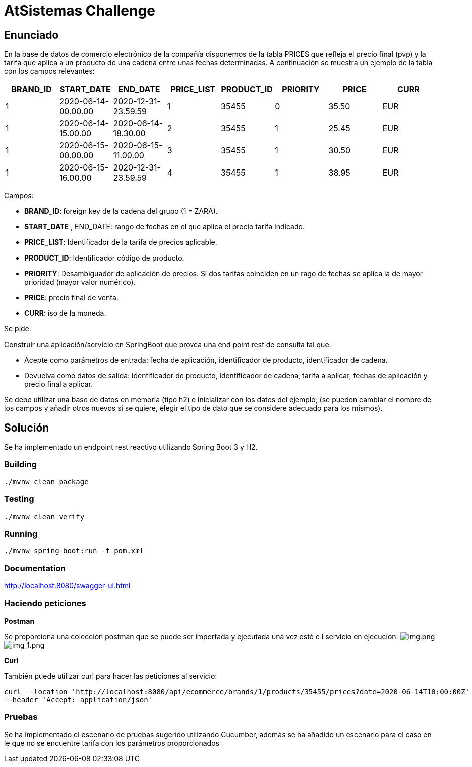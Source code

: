 = AtSistemas Challenge

== Enunciado

En la base de datos de comercio electrónico de la compañía disponemos de la tabla PRICES que refleja el precio final (pvp) y la tarifa que aplica a un producto de una cadena entre unas fechas determinadas. A continuación se muestra un ejemplo de la tabla con los campos relevantes:

|===
|BRAND_ID |START_DATE |END_DATE |PRICE_LIST |PRODUCT_ID |PRIORITY |PRICE |CURR

|1 |2020-06-14-00.00.00 |2020-12-31-23.59.59 |1 |35455 |0 |35.50 |EUR
|1 |2020-06-14-15.00.00 |2020-06-14-18.30.00 |2 |35455 |1 |25.45 |EUR
|1 |2020-06-15-00.00.00 |2020-06-15-11.00.00 |3 |35455 |1 |30.50 |EUR
|1 |2020-06-15-16.00.00 |2020-12-31-23.59.59 |4 |35455 |1 |38.95 |EUR
|===

Campos:

* *BRAND_ID*: foreign key de la cadena del grupo (1 = ZARA).
* *START_DATE* , END_DATE: rango de fechas en el que aplica el precio tarifa indicado.
* *PRICE_LIST*: Identificador de la tarifa de precios aplicable.
* *PRODUCT_ID*: Identificador código de producto.
* *PRIORITY*: Desambiguador de aplicación de precios. Si dos tarifas coinciden en un rago de fechas se aplica la de mayor prioridad (mayor valor numérico).
* *PRICE*: precio final de venta.
* *CURR*: iso de la moneda.

Se pide:

Construir una aplicación/servicio en SpringBoot que provea una end point rest de consulta tal que:

* Acepte como parámetros de entrada: fecha de aplicación, identificador de producto, identificador de cadena.
* Devuelva como datos de salida: identificador de producto, identificador de cadena, tarifa a aplicar, fechas de aplicación y precio final a aplicar.

Se debe utilizar una base de datos en memoria (tipo h2) e inicializar con los datos del ejemplo, (se pueden cambiar el nombre de los campos y añadir otros nuevos si se quiere, elegir el tipo de dato que se considere adecuado para los mismos).

== Solución

Se ha implementado un endpoint rest reactivo utilizando Spring Boot 3 y H2.

=== Building

----
./mvnw clean package
----

=== Testing

----
./mvnw clean verify
----

=== Running

----
./mvnw spring-boot:run -f pom.xml
----

=== Documentation

http://localhost:8080/swagger-ui.html

=== Haciendo peticiones

*Postman*

Se proporciona una colección postman que se puede ser importada y ejecutada una vez esté e l servicio en ejecución:
image:collection.png[img.png]
image:collection_result.png[img_1.png]

*Curl*

También puede utilizar curl para hacer las peticiones al servicio:

----
curl --location 'http://localhost:8080/api/ecommerce/brands/1/products/35455/prices?date=2020-06-14T10:00:00Z' \
--header 'Accept: application/json'
----

=== Pruebas

Se ha implementado el escenario de pruebas sugerido utilizando Cucumber, además se ha añadido un escenario para el caso en le que no se encuentre tarifa con los parámetros proporcionados
